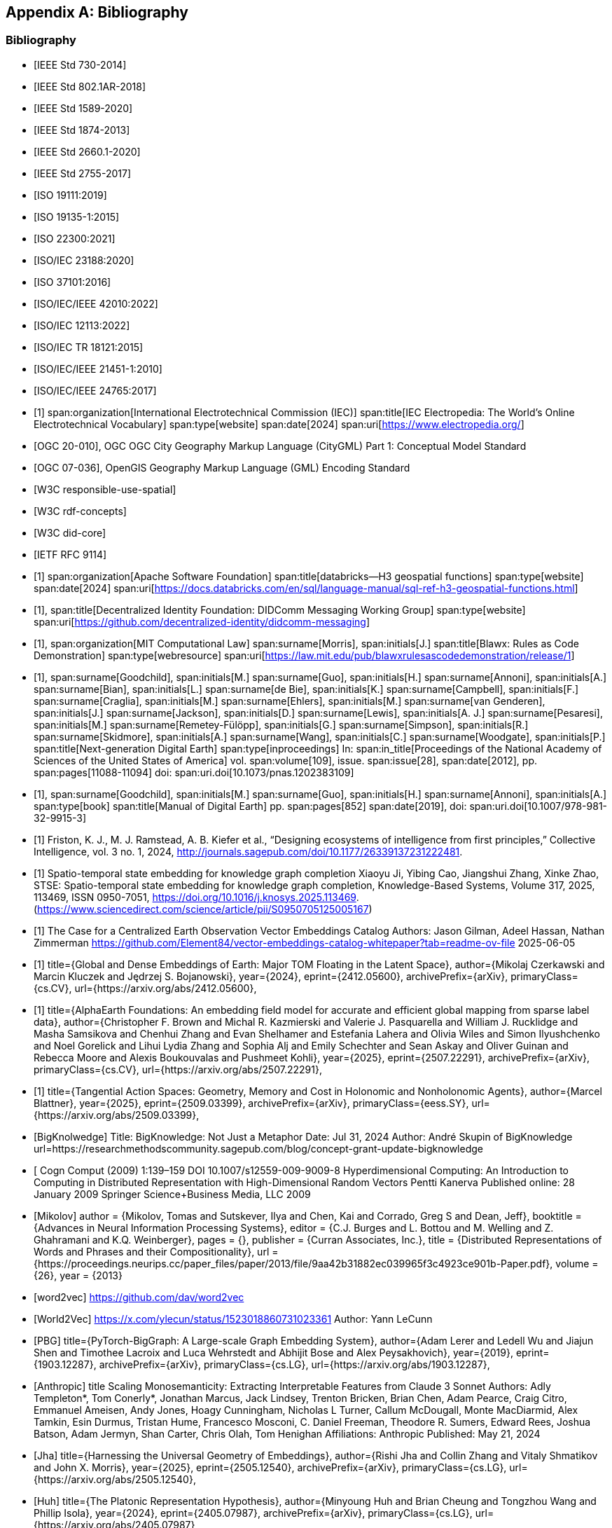 
[appendix,obligation=informative]
== Bibliography

[bibliography]
=== Bibliography

// Standards

// ------------------------------------

// IEEE documents

// ------------------------------------

* [[[IEEE_730_2014,IEEE Std 730-2014]]]

* [[[IEEE_802.1AR_2018,IEEE Std 802.1AR-2018]]]

* [[[IEEE_1589_2020,IEEE Std 1589-2020]]]

* [[[IEEE_1874_2013,IEEE Std 1874-2013]]]

* [[[IEEE_2660.1_2020,IEEE Std 2660.1-2020]]]

* [[[IEEE_2755_2017,IEEE Std 2755-2017]]]


// ------------------------------------

// ISO/IEC documents

// ------------------------------------

* [[[ISO_19111_2019,ISO 19111:2019]]]

* [[[ISO_19135_1_2015,ISO 19135-1:2015]]]

* [[[ISO_22300_2021,ISO 22300:2021]]]

* [[[ISO_IEC_23188_2020,ISO/IEC 23188:2020]]]

* [[[ISO_37101_2016,ISO 37101:2016]]]

* [[[ISO_IEC_IEEE_42010_2022,ISO/IEC/IEEE 42010:2022]]]

* [[[ISO_IEC_12113_2022,ISO/IEC 12113:2022]]]

* [[[ISO_IEC_TR_18121_2015,ISO/IEC TR 18121:2015]]]

// ------------------------------------

// ISO/IEC/IEEE documents

// ------------------------------------

* [[[ISO_IEC_IEEE_21451-1_2010,ISO/IEC/IEEE 21451-1:2010]]]

* [[[ISO_IEC_IEEE_24765_2017,ISO/IEC/IEEE 24765:2017]]]


// ------------------------------------

// IEC Electropedia: The World's Online Electrotechnical Vocabulary

// ------------------------------------

// 20240208 iev autofetch not resolving, using manual option
// * [[[ievterms,IEV]]]

* [[[ievterms_m,1]]]
span:organization[International Electrotechnical Commission (IEC)]
span:title[IEC Electropedia: The World's Online Electrotechnical Vocabulary]
span:type[website]
span:date[2024]
span:uri[https://www.electropedia.org/]


// ------------------------------------

// OGC documents

// ------------------------------------


* [[[ogc_citygml,OGC 20-010]]], OGC OGC City Geography Markup Language (CityGML) Part 1: Conceptual Model Standard

* [[[ogc_gml,OGC 07-036]]], OpenGIS Geography Markup Language (GML) Encoding Standard

// ------------------------------------

// W3C documents

// ------------------------------------

* [[[w3c_respon_spatial,W3C responsible-use-spatial]]]

* [[[w3c_rdf,W3C rdf-concepts]]]

* [[[w3c_did_core,W3C did-core]]]

// IETF documents

* [[[http3_rfc,IETF RFC 9114]]]

// Groups

* [[[H3_geo_functions,1]]]
span:organization[Apache Software Foundation]
span:title[databricks--H3 geospatial functions]
span:type[website]
span:date[2024]
span:uri[https://docs.databricks.com/en/sql/language-manual/sql-ref-h3-geospatial-functions.html]

* [[[didcomm,1]]],
span:title[Decentralized Identity Foundation: DIDComm Messaging Working Group]
span:type[website]
span:uri[https://github.com/decentralized-identity/didcomm-messaging]

* [[[mit_rules_as_code,1]]],
span:organization[MIT Computational Law]
span:surname[Morris], span:initials[J.]
span:title[Blawx: Rules as Code Demonstration]
span:type[webresource]
span:uri[https://law.mit.edu/pub/blawxrulesascodedemonstration/release/1]

* [[[nextgen_de,1]]],
span:surname[Goodchild], span:initials[M.]
span:surname[Guo], span:initials[H.]
span:surname[Annoni], span:initials[A.]
span:surname[Bian], span:initials[L.]
span:surname[de Bie], span:initials[K.]
span:surname[Campbell], span:initials[F.]
span:surname[Craglia], span:initials[M.]
span:surname[Ehlers], span:initials[M.]
span:surname[van Genderen], span:initials[J.]
span:surname[Jackson], span:initials[D.]
span:surname[Lewis], span:initials[A. J.]
span:surname[Pesaresi], span:initials[M.]
span:surname[Remetey-Fülöpp], span:initials[G.]
span:surname[Simpson], span:initials[R.]
span:surname[Skidmore], span:initials[A.]
span:surname[Wang], span:initials[C.]
span:surname[Woodgate], span:initials[P.]
span:title[Next-generation Digital Earth]
span:type[inproceedings]
In: span:in_title[Proceedings of the National Academy of Sciences of the United States of America]
vol. span:volume[109],
issue. span:issue[28],
span:date[2012],
pp. span:pages[11088-11094]
doi: span:uri.doi[10.1073/pnas.1202383109]

* [[[manual_of_de,1]]],
span:surname[Goodchild], span:initials[M.]
span:surname[Guo], span:initials[H.]
span:surname[Annoni], span:initials[A.]
span:type[book]
span:title[Manual of Digital Earth]
pp. span:pages[852]
span:date[2019],
doi: span:uri.doi[10.1007/978-981-32-9915-3]

* [[[Ecosystems_intelligence, 1]]]
 Friston, K. J., M. J. Ramstead, A. B. Kiefer et al., “Designing ecosystems of intelligence from first principles,” Collective Intelligence, vol. 3 no. 1, 2024, http://journals.sagepub.com/doi/10.1177/26339137231222481.


* [[[stse, 1]]]
Spatio-temporal state embedding for knowledge graph completion
Xiaoyu Ji, Yibing Cao, Jiangshui Zhang, Xinke Zhao,
STSE: Spatio-temporal state embedding for knowledge graph completion,
Knowledge-Based Systems,
Volume 317,
2025,
113469,
ISSN 0950-7051,
https://doi.org/10.1016/j.knosys.2025.113469.
(https://www.sciencedirect.com/science/article/pii/S0950705125005167)

* [[[Element_84,1]]]
The Case for a Centralized Earth Observation Vector Embeddings Catalog
Authors: Jason Gilman, Adeel Hassan, Nathan Zimmerman
https://github.com/Element84/vector-embeddings-catalog-whitepaper?tab=readme-ov-file
2025-06-05

* [[[Embeddings_of_Earth, 1]]]
      title={Global and Dense Embeddings of Earth: Major TOM Floating in the Latent Space}, 
      author={Mikolaj Czerkawski and Marcin Kluczek and Jędrzej S. Bojanowski},
      year={2024},
      eprint={2412.05600},
      archivePrefix={arXiv},
      primaryClass={cs.CV},
      url={https://arxiv.org/abs/2412.05600}, 

* [[[AlphaEarth,1]]]
      title={AlphaEarth Foundations: An embedding field model for accurate and efficient global mapping from sparse label data}, 
      author={Christopher F. Brown and Michal R. Kazmierski and Valerie J. Pasquarella and William J. Rucklidge and Masha Samsikova and Chenhui Zhang and Evan Shelhamer and Estefania Lahera and Olivia Wiles and Simon Ilyushchenko and Noel Gorelick and Lihui Lydia Zhang and Sophia Alj and Emily Schechter and Sean Askay and Oliver Guinan and Rebecca Moore and Alexis Boukouvalas and Pushmeet Kohli},
      year={2025},
      eprint={2507.22291},
      archivePrefix={arXiv},
      primaryClass={cs.CV},
      url={https://arxiv.org/abs/2507.22291}, 

* [[[blattner, 1]]]
      title={Tangential Action Spaces: Geometry, Memory and Cost in Holonomic and Nonholonomic Agents}, 
      author={Marcel Blattner},
      year={2025},
      eprint={2509.03399},
      archivePrefix={arXiv},
      primaryClass={eess.SY},
      url={https://arxiv.org/abs/2509.03399},

*  [[[BigKnolwedge]]]
      Title: BigKnowledge: Not Just a Metaphor
      Date: Jul 31, 2024
      Author: André Skupin of BigKnowledge
      url=https://researchmethodscommunity.sagepub.com/blog/concept-grant-update-bigknowledge 

* [[[Kanerva]]
      Cogn Comput (2009) 1:139–159 DOI 10.1007/s12559-009-9009-8
      Hyperdimensional Computing: An Introduction to Computing in Distributed Representation with High-Dimensional Random Vectors
      Pentti Kanerva
      Published online: 28 January 2009
      Springer Science+Business Media, LLC 2009

* [[[Mikolov]]]
       author = {Mikolov, Tomas and Sutskever, Ilya and Chen, Kai and Corrado, Greg S and Dean, Jeff},
      booktitle = {Advances in Neural Information Processing Systems},
      editor = {C.J. Burges and L. Bottou and M. Welling and Z. Ghahramani and K.Q. Weinberger},
      pages = {},
      publisher = {Curran Associates, Inc.},
      title = {Distributed Representations of Words and Phrases and their Compositionality},
      url = {https://proceedings.neurips.cc/paper_files/paper/2013/file/9aa42b31882ec039965f3c4923ce901b-Paper.pdf},
      volume = {26},
      year = {2013}

* [[[word2vec]]]
      https://github.com/dav/word2vec

* [[[World2Vec]]]
      https://x.com/ylecun/status/1523018860731023361
      Author: Yann LeCunn

* [[[PBG]]]
      title={PyTorch-BigGraph: A Large-scale Graph Embedding System}, 
      author={Adam Lerer and Ledell Wu and Jiajun Shen and Timothee Lacroix and Luca Wehrstedt and Abhijit Bose and Alex Peysakhovich},
      year={2019},
      eprint={1903.12287},
      archivePrefix={arXiv},
      primaryClass={cs.LG},
      url={https://arxiv.org/abs/1903.12287}, 

* [[[Anthropic]]]
      title Scaling Monosemanticity: Extracting Interpretable Features from Claude 3 Sonnet
      Authors: Adly Templeton*, Tom Conerly*, Jonathan Marcus, Jack Lindsey, Trenton Bricken, Brian Chen, Adam Pearce, Craig Citro, Emmanuel Ameisen, Andy Jones, Hoagy Cunningham, Nicholas L Turner, Callum McDougall, Monte MacDiarmid, Alex Tamkin, Esin Durmus, Tristan Hume, Francesco Mosconi, C. Daniel Freeman, Theodore R. Sumers, Edward Rees, Joshua Batson, Adam Jermyn, Shan Carter, Chris Olah, Tom Henighan
      Affiliations: Anthropic
      Published: May 21, 2024


* [[[Jha]]]
      title={Harnessing the Universal Geometry of Embeddings}, 
      author={Rishi Jha and Collin Zhang and Vitaly Shmatikov and John X. Morris},
      year={2025},
      eprint={2505.12540},
      archivePrefix={arXiv},
      primaryClass={cs.LG},
      url={https://arxiv.org/abs/2505.12540},

* [[[Huh]]]
      title={The Platonic Representation Hypothesis}, 
      author={Minyoung Huh and Brian Cheung and Tongzhou Wang and Phillip Isola},
      year={2024},
      eprint={2405.07987},
      archivePrefix={arXiv},
      primaryClass={cs.LG},
      url={https://arxiv.org/abs/2405.07987}, 


* [[[Gavranović]]]
      title={Position: Categorical Deep Learning is an Algebraic Theory of All Architectures}, 
      author={Bruno Gavranović and Paul Lessard and Andrew Dudzik and Tamara von Glehn and João G. M. Araújo and Petar Veličković},
      year={2024},
      eprint={2402.15332},
      archivePrefix={arXiv},
      primaryClass={cs.LG},
      url={https://arxiv.org/abs/2402.15332}, 

* [[[Hull_and_Liu]]]
      Hull, V. and J. Liu. 2018. 
      Telecoupling: A new frontier for global sustainability. 
      Ecology and Society 23(4):41. 
      https://www.ecologyandsociety.org/vol23/iss4/art41/ 
      https://doi.org/10.5751/ES-10494-230441
      Guest Editorial, part of a Special Feature on Telecoupling: A New Frontier for Global Sustainability


* [[Manning]]
      Nicholas Manning, Yingjie Li, Jianguo Liu,
      Broader applicability of the metacoupling framework than Tobler’s first law of geography for global sustainability: A systematic review, 
      Geography and Sustainability, Volume 4, Issue 1,
      2023,
      Pages 6-18,
      ISSN 2666-6839,
      https://doi.org/10.1016/j.geosus.2022.11.003.


* [[[Noy]]]
      Industry-scale knowledge graphs: lessons and challenges
      Authors: Natasha Noy, Yuqing Gao, Anshu Jain, Anant Narayanan, Alan Patterson, Jamie TaylorAuthors Info & Claims
      Communications of the ACM, Volume 62, Issue 8
      Pages 36 - 43
      https://doi.org/10.1145/3331166
      Published: 24 July 2019


<<wikipedia-KG>>
      https://en.wikipedia.org/wiki/Knowledge_graph
      
      
* [[[Weller]]]
      title={On the Theoretical Limitations of Embedding-Based Retrieval}, 
      author={Orion Weller and Michael Boratko and Iftekhar Naim and Jinhyuk Lee},
      year={2025},
      eprint={2508.21038},
      archivePrefix={arXiv},
      primaryClass={cs.IR},
      url={https://arxiv.org/abs/2508.21038},
